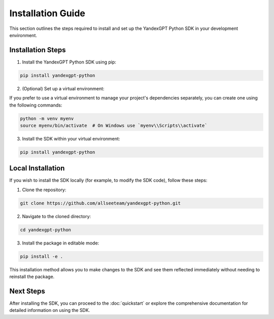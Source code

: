 Installation Guide
==================

This section outlines the steps required to install and set up the YandexGPT Python SDK in your development environment.

Installation Steps
------------------

1. Install the YandexGPT Python SDK using pip:

.. code-block:: bash

    pip install yandexgpt-python

2. (Optional) Set up a virtual environment:

If you prefer to use a virtual environment to manage your project's dependencies separately, you can create one using the following commands:

.. code-block:: bash

    python -m venv myenv
    source myenv/bin/activate  # On Windows use `myenv\\Scripts\\activate`

3. Install the SDK within your virtual environment:

.. code-block:: bash

    pip install yandexgpt-python

Local Installation
------------------

If you wish to install the SDK locally (for example, to modify the SDK code), follow these steps:

1. Clone the repository:

.. code-block:: bash

    git clone https://github.com/allseeteam/yandexgpt-python.git

2. Navigate to the cloned directory:

.. code-block:: bash

    cd yandexgpt-python

3. Install the package in editable mode:

.. code-block:: bash

    pip install -e .

This installation method allows you to make changes to the SDK and see them reflected immediately without needing to reinstall the package.

Next Steps
----------

After installing the SDK, you can proceed to the :doc:`quickstart` or explore the comprehensive documentation for detailed information on using the SDK.
